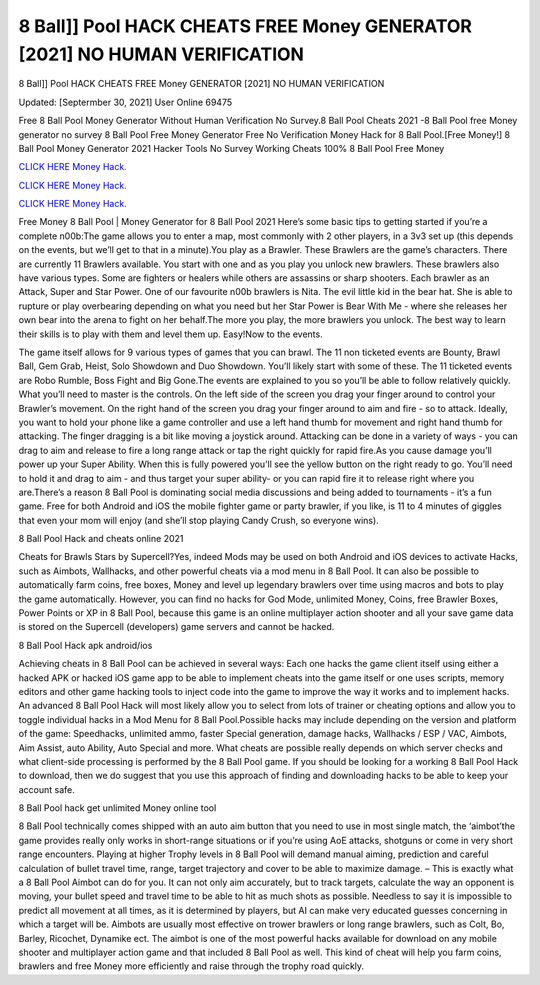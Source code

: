 8 Ball]] Pool HACK CHEATS FREE Money GENERATOR [2021] NO HUMAN VERIFICATION
~~~~~~~~~~~~
8 Ball]] Pool HACK CHEATS FREE Money GENERATOR [2021] NO HUMAN VERIFICATION

Updated: [Septermber 30, 2021] User Online 69475

Free 8 Ball Pool Money Generator Without Human Verification No Survey.8 Ball Pool Cheats 2021 -8 Ball Pool free Money generator no survey 8 Ball Pool Free Money Generator Free No Verification Money Hack for 8 Ball Pool.[Free Money!] 8 Ball Pool Money Generator 2021 Hacker Tools No Survey Working Cheats 100% 8 Ball Pool Free Money

`CLICK HERE Money Hack. <https://getmyfile.co/219dd94>`__

`CLICK HERE Money Hack. <https://getmyfile.co/219dd94>`__

`CLICK HERE Money Hack. <https://getmyfile.co/219dd94>`__


Free Money 8 Ball Pool | Money Generator for 8 Ball Pool 2021 Here’s some basic tips to getting started if you’re a complete n00b:The game allows you to enter a map, most commonly with 2 other players, in a 3v3 set up (this depends on the events, but we’ll get to that in a minute).You play as a Brawler. These Brawlers are the game’s characters. There are currently 11 Brawlers available. You start with one and as you play you unlock new brawlers. These brawlers also have various types. Some are fighters or healers while others are assassins or sharp shooters. Each brawler as an Attack, Super and Star Power. One of our favourite n00b brawlers is Nita. The evil little kid in the bear hat. She is able to rupture or play overbearing depending on what you need but her Star Power is Bear With Me - where she releases her own bear into the arena to fight on her behalf.The more you play, the more brawlers you unlock. The best way to learn their skills is to play with them and level them up. Easy!Now to the events.

The game itself allows for 9 various types of games that you can brawl. The 11 non ticketed events are Bounty, Brawl Ball, Gem Grab, Heist, Solo Showdown and Duo Showdown. You’ll likely start with some of these. The 11 ticketed events are Robo Rumble, Boss Fight and Big Gone.The events are explained to you so you’ll be able to follow relatively quickly. What you’ll need to master is the controls. On the left side of the screen you drag your finger around to control your Brawler’s movement. On the right hand of the screen you drag your finger around to aim and fire - so to attack. Ideally, you want to hold your phone like a game controller and use a left hand thumb for movement and right hand thumb for attacking. The finger dragging is a bit like moving a joystick around. Attacking can be done in a variety of ways - you can drag to aim and release to fire a long range attack or tap the right quickly for rapid fire.As you cause damage you’ll power up your Super Ability. When this is fully powered you’ll see the yellow button on the right ready to go. You’ll need to hold it and drag to aim - and thus target your super ability- or you can rapid fire it to release right where you are.There’s a reason 8 Ball Pool is dominating social media discussions and being added to tournaments - it’s a fun game. Free for both Android and iOS the mobile fighter game or party brawler, if you like, is 11 to 4 minutes of giggles that even your mom will enjoy (and she’ll stop playing Candy Crush, so everyone wins).

8 Ball Pool Hack and cheats online 2021

Cheats for Brawls Stars by Supercell?Yes, indeed Mods may be used on both Android and iOS devices to activate Hacks, such as Aimbots, Wallhacks, and other powerful cheats via a mod menu in 8 Ball Pool. It can also be possible to automatically farm coins, free boxes, Money and level up legendary brawlers over time using macros and bots to play the game automatically. However, you can find no hacks for God Mode, unlimited Money, Coins, free Brawler Boxes, Power Points or XP in 8 Ball Pool, because this game is an online multiplayer action shooter and all your save game data is stored on the Supercell (developers) game servers and cannot be hacked.

8 Ball Pool Hack apk android/ios

Achieving cheats in 8 Ball Pool can be achieved in several ways: Each one hacks the game client itself using either a hacked APK or hacked iOS game app to be able to implement cheats into the game itself or one uses scripts, memory editors and other game hacking tools to inject code into the game to improve the way it works and to implement hacks. An advanced 8 Ball Pool Hack will most likely allow you to select from lots of trainer or cheating options and allow you to toggle individual hacks in a Mod Menu for 8 Ball Pool.Possible hacks may include depending on the version and platform of the game: Speedhacks, unlimited ammo, faster Special generation, damage hacks, Wallhacks / ESP / VAC, Aimbots, Aim Assist, auto Ability, Auto Special and more. What cheats are possible really depends on which server checks and what client-side processing is performed by the 8 Ball Pool game. If you should be looking for a working 8 Ball Pool Hack to download, then we do suggest that you use this approach of finding and downloading hacks to be able to keep your account safe.

8 Ball Pool hack get unlimited Money online tool

8 Ball Pool technically comes shipped with an auto aim button that you need to use in most single match, the ‘aimbot’the game provides really only works in short-range situations or if you’re using AoE attacks, shotguns or come in very short range encounters. Playing at higher Trophy levels in 8 Ball Pool will demand manual aiming, prediction and careful calculation of bullet travel time, range, target trajectory and cover to be able to maximize damage. – This is exactly what a 8 Ball Pool Aimbot can do for you. It can not only aim accurately, but to track targets, calculate the way an opponent is moving, your bullet speed and travel time to be able to hit as much shots as possible. Needless to say it is impossible to predict all movement at all times, as it is determined by players, but AI can make very educated guesses concerning in which a target will be. Aimbots are usually most effective on trower brawlers or long range brawlers, such as Colt, Bo, Barley, Ricochet, Dynamike ect. The aimbot is one of the most powerful hacks available for download on any mobile shooter and multiplayer action game and that included 8 Ball Pool as well. This kind of cheat will help you farm coins, brawlers and free Money more efficiently and raise through the trophy road quickly.
